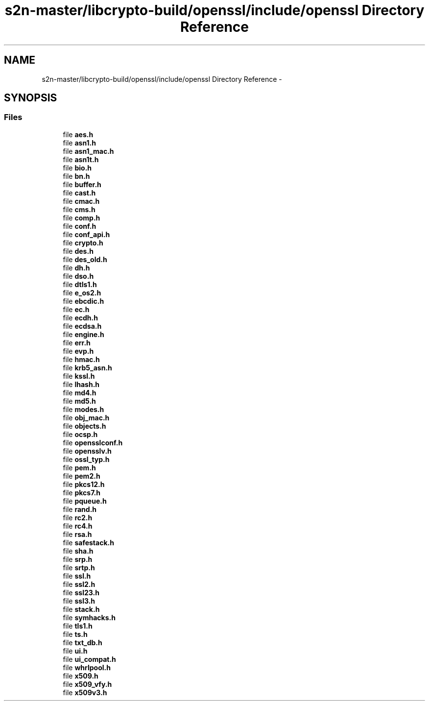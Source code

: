 .TH "s2n-master/libcrypto-build/openssl/include/openssl Directory Reference" 3 "Fri Aug 19 2016" "s2n-doxygen-full" \" -*- nroff -*-
.ad l
.nh
.SH NAME
s2n-master/libcrypto-build/openssl/include/openssl Directory Reference \- 
.SH SYNOPSIS
.br
.PP
.SS "Files"

.in +1c
.ti -1c
.RI "file \fBaes\&.h\fP"
.br
.ti -1c
.RI "file \fBasn1\&.h\fP"
.br
.ti -1c
.RI "file \fBasn1_mac\&.h\fP"
.br
.ti -1c
.RI "file \fBasn1t\&.h\fP"
.br
.ti -1c
.RI "file \fBbio\&.h\fP"
.br
.ti -1c
.RI "file \fBbn\&.h\fP"
.br
.ti -1c
.RI "file \fBbuffer\&.h\fP"
.br
.ti -1c
.RI "file \fBcast\&.h\fP"
.br
.ti -1c
.RI "file \fBcmac\&.h\fP"
.br
.ti -1c
.RI "file \fBcms\&.h\fP"
.br
.ti -1c
.RI "file \fBcomp\&.h\fP"
.br
.ti -1c
.RI "file \fBconf\&.h\fP"
.br
.ti -1c
.RI "file \fBconf_api\&.h\fP"
.br
.ti -1c
.RI "file \fBcrypto\&.h\fP"
.br
.ti -1c
.RI "file \fBdes\&.h\fP"
.br
.ti -1c
.RI "file \fBdes_old\&.h\fP"
.br
.ti -1c
.RI "file \fBdh\&.h\fP"
.br
.ti -1c
.RI "file \fBdso\&.h\fP"
.br
.ti -1c
.RI "file \fBdtls1\&.h\fP"
.br
.ti -1c
.RI "file \fBe_os2\&.h\fP"
.br
.ti -1c
.RI "file \fBebcdic\&.h\fP"
.br
.ti -1c
.RI "file \fBec\&.h\fP"
.br
.ti -1c
.RI "file \fBecdh\&.h\fP"
.br
.ti -1c
.RI "file \fBecdsa\&.h\fP"
.br
.ti -1c
.RI "file \fBengine\&.h\fP"
.br
.ti -1c
.RI "file \fBerr\&.h\fP"
.br
.ti -1c
.RI "file \fBevp\&.h\fP"
.br
.ti -1c
.RI "file \fBhmac\&.h\fP"
.br
.ti -1c
.RI "file \fBkrb5_asn\&.h\fP"
.br
.ti -1c
.RI "file \fBkssl\&.h\fP"
.br
.ti -1c
.RI "file \fBlhash\&.h\fP"
.br
.ti -1c
.RI "file \fBmd4\&.h\fP"
.br
.ti -1c
.RI "file \fBmd5\&.h\fP"
.br
.ti -1c
.RI "file \fBmodes\&.h\fP"
.br
.ti -1c
.RI "file \fBobj_mac\&.h\fP"
.br
.ti -1c
.RI "file \fBobjects\&.h\fP"
.br
.ti -1c
.RI "file \fBocsp\&.h\fP"
.br
.ti -1c
.RI "file \fBopensslconf\&.h\fP"
.br
.ti -1c
.RI "file \fBopensslv\&.h\fP"
.br
.ti -1c
.RI "file \fBossl_typ\&.h\fP"
.br
.ti -1c
.RI "file \fBpem\&.h\fP"
.br
.ti -1c
.RI "file \fBpem2\&.h\fP"
.br
.ti -1c
.RI "file \fBpkcs12\&.h\fP"
.br
.ti -1c
.RI "file \fBpkcs7\&.h\fP"
.br
.ti -1c
.RI "file \fBpqueue\&.h\fP"
.br
.ti -1c
.RI "file \fBrand\&.h\fP"
.br
.ti -1c
.RI "file \fBrc2\&.h\fP"
.br
.ti -1c
.RI "file \fBrc4\&.h\fP"
.br
.ti -1c
.RI "file \fBrsa\&.h\fP"
.br
.ti -1c
.RI "file \fBsafestack\&.h\fP"
.br
.ti -1c
.RI "file \fBsha\&.h\fP"
.br
.ti -1c
.RI "file \fBsrp\&.h\fP"
.br
.ti -1c
.RI "file \fBsrtp\&.h\fP"
.br
.ti -1c
.RI "file \fBssl\&.h\fP"
.br
.ti -1c
.RI "file \fBssl2\&.h\fP"
.br
.ti -1c
.RI "file \fBssl23\&.h\fP"
.br
.ti -1c
.RI "file \fBssl3\&.h\fP"
.br
.ti -1c
.RI "file \fBstack\&.h\fP"
.br
.ti -1c
.RI "file \fBsymhacks\&.h\fP"
.br
.ti -1c
.RI "file \fBtls1\&.h\fP"
.br
.ti -1c
.RI "file \fBts\&.h\fP"
.br
.ti -1c
.RI "file \fBtxt_db\&.h\fP"
.br
.ti -1c
.RI "file \fBui\&.h\fP"
.br
.ti -1c
.RI "file \fBui_compat\&.h\fP"
.br
.ti -1c
.RI "file \fBwhrlpool\&.h\fP"
.br
.ti -1c
.RI "file \fBx509\&.h\fP"
.br
.ti -1c
.RI "file \fBx509_vfy\&.h\fP"
.br
.ti -1c
.RI "file \fBx509v3\&.h\fP"
.br
.in -1c
